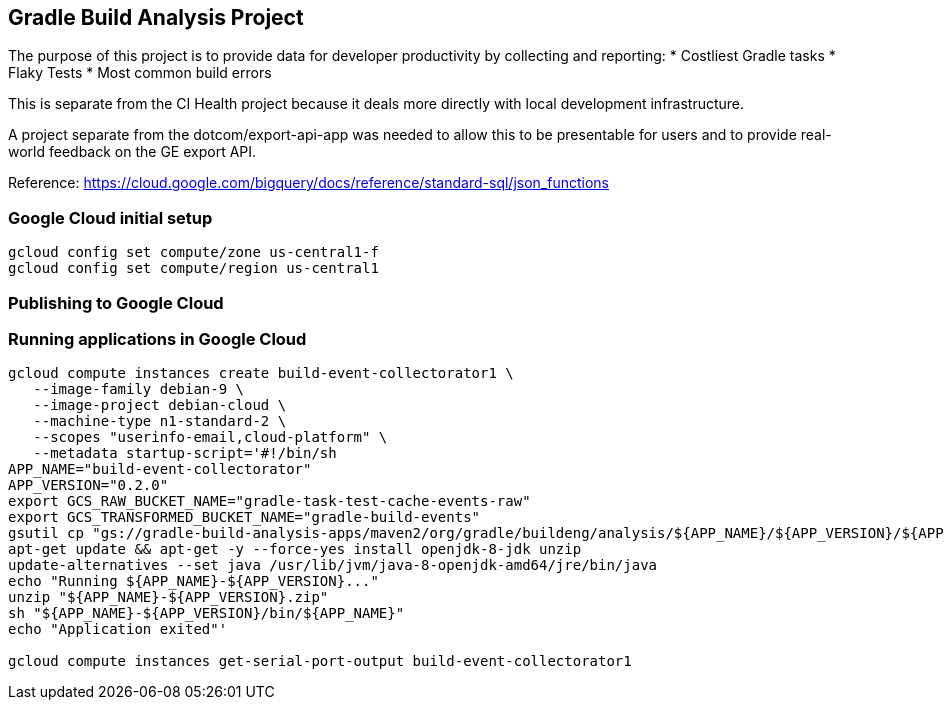 == Gradle Build Analysis Project

The purpose of this project is to provide data for developer productivity by collecting and reporting:
 * Costliest Gradle tasks
 * Flaky Tests
 * Most common build errors

This is separate from the CI Health project because it deals more directly with local development infrastructure.

A project separate from the dotcom/export-api-app was needed to allow this to be presentable for users and to provide real-world feedback on the GE export API.

Reference: https://cloud.google.com/bigquery/docs/reference/standard-sql/json_functions

// https://cloud.google.com/blog/products/gcp/preparing-and-curating-your-data-for-machine-learning
// https://cloud.google.com/bigquery/docs/bigqueryml-scientist-start

// TODO: filter only gradle/gradle builds
// TODO: write app to index flaky test data
// TODO: look into preemptible instances to save money

=== Google Cloud initial setup
```sh
gcloud config set compute/zone us-central1-f
gcloud config set compute/region us-central1
```

=== Publishing to Google Cloud



=== Running applications in Google Cloud

```sh
gcloud compute instances create build-event-collectorator1 \
   --image-family debian-9 \
   --image-project debian-cloud \
   --machine-type n1-standard-2 \
   --scopes "userinfo-email,cloud-platform" \
   --metadata startup-script='#!/bin/sh
APP_NAME="build-event-collectorator"
APP_VERSION="0.2.0"
export GCS_RAW_BUCKET_NAME="gradle-task-test-cache-events-raw"
export GCS_TRANSFORMED_BUCKET_NAME="gradle-build-events"
gsutil cp "gs://gradle-build-analysis-apps/maven2/org/gradle/buildeng/analysis/${APP_NAME}/${APP_VERSION}/${APP_NAME}-${APP_VERSION}.zip" .
apt-get update && apt-get -y --force-yes install openjdk-8-jdk unzip
update-alternatives --set java /usr/lib/jvm/java-8-openjdk-amd64/jre/bin/java
echo "Running ${APP_NAME}-${APP_VERSION}..."
unzip "${APP_NAME}-${APP_VERSION}.zip"
sh "${APP_NAME}-${APP_VERSION}/bin/${APP_NAME}"
echo "Application exited"'

gcloud compute instances get-serial-port-output build-event-collectorator1


```
